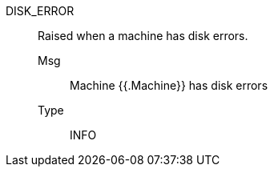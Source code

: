 [#disk_error]
DISK_ERROR:: Raised when a machine has disk errors.
Msg;; Machine {{.Machine}} has disk errors
Type;; INFO
